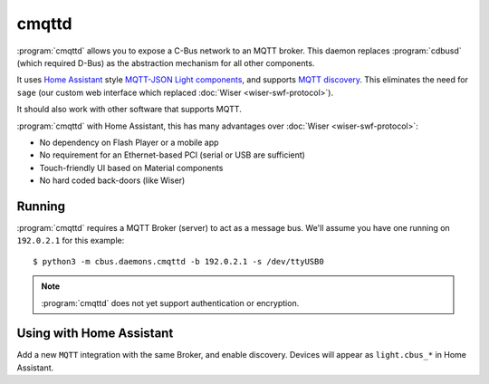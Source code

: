 ******
cmqttd
******

:program:`cmqttd` allows you to expose a C-Bus network to an MQTT broker. This daemon replaces
:program:`cdbusd` (which required D-Bus) as the abstraction mechanism for all other components.

It uses `Home Assistant`__ style `MQTT-JSON Light components`__, and supports `MQTT discovery`__.
This eliminates the need for ``sage`` (our custom web interface which replaced
:doc:`Wiser <wiser-swf-protocol>`).

__ https://www.home-assistant.io/
__ https://www.home-assistant.io/integrations/light.mqtt/#json-schema
__ https://www.home-assistant.io/docs/mqtt/discovery/

It should also work with other software that supports MQTT.

:program:`cmqttd` with Home Assistant, this has many advantages over :doc:`Wiser <wiser-swf-protocol>`:

- No dependency on Flash Player or a mobile app
- No requirement for an Ethernet-based PCI (serial or USB are sufficient)
- Touch-friendly UI based on Material components
- No hard coded back-doors (like Wiser)

Running
=======

:program:`cmqttd` requires a MQTT Broker (server) to act as a message bus.  We'll assume you have
one running on ``192.0.2.1`` for this example::

    $ python3 -m cbus.daemons.cmqttd -b 192.0.2.1 -s /dev/ttyUSB0

.. note:: :program:`cmqttd` does not yet support authentication or encryption.

Using with Home Assistant
=========================

Add a new ``MQTT`` integration with the same Broker, and enable discovery.  Devices will appear as
``light.cbus_*`` in Home Assistant.

